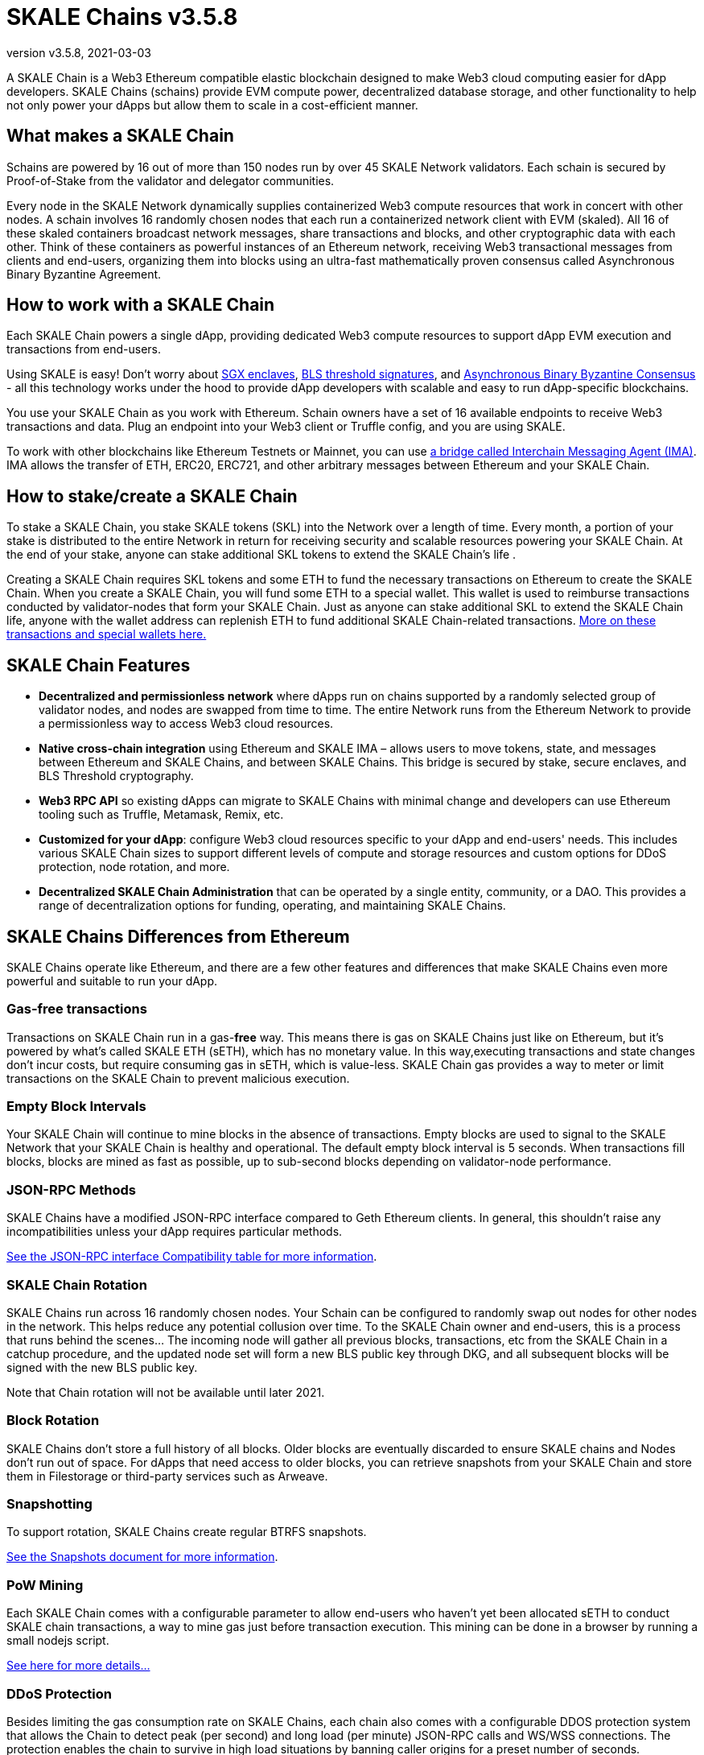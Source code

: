 = SKALE Chains {revnumber}
:doctype: article
:revnumber: v3.5.8
:revdate: 2021-03-03
:icons: font
:toc: macro

ifdef::env-github[]

:tip-caption: :bulb:
:note-caption: :information_source:
:important-caption: :heavy_exclamation_mark:
:caution-caption: :fire:
:warning-caption: :warning:

toc::[]

endif::[]

A SKALE Chain is a Web3 Ethereum compatible elastic blockchain designed to make Web3 cloud computing easier for dApp developers. SKALE Chains (schains) provide EVM compute power, decentralized database storage, and other functionality to help not only power your dApps but allow them to scale in a cost-efficient manner. 

== What makes a SKALE Chain

Schains are powered by 16 out of more than 150 nodes run by over 45 SKALE Network validators. Each schain is secured by Proof-of-Stake from the validator and delegator communities.

Every node in the SKALE Network dynamically supplies containerized Web3 compute resources that work in concert with other nodes. A schain involves 16 randomly chosen nodes that each run a containerized network client with EVM (skaled). All 16 of these skaled containers broadcast network messages, share transactions and blocks, and other cryptographic data with each other. Think of these containers as powerful instances of an Ethereum network, receiving Web3 transactional messages from clients and end-users, organizing them into blocks using an ultra-fast mathematically proven consensus called Asynchronous Binary Byzantine Agreement.

== How to work with a SKALE Chain

Each SKALE Chain powers a single dApp, providing dedicated Web3 compute resources to support dApp EVM execution and transactions from end-users.

Using SKALE is easy! Don't worry about https://github.com/skalenetwork/SGXWallet[SGX enclaves], https://github.com/skalenetwork/libBLS[BLS threshold signatures], and https://github.com/skalenetwork/skale-consensus[Asynchronous Binary Byzantine Consensus] - all this technology works under the hood to provide dApp developers with scalable and easy to run dApp-specific blockchains. 

You use your SKALE Chain as you work with Ethereum. Schain owners have a set of 16 available endpoints to receive Web3 transactions and data. Plug an endpoint into your Web3 client or Truffle config, and you are using SKALE.

To work with other blockchains like Ethereum Testnets or Mainnet, you can use link:/developers/products/interchain-messaging-agent/overview[a bridge called Interchain Messaging Agent (IMA)]. IMA allows the transfer of ETH, ERC20, ERC721, and other arbitrary messages between Ethereum and your SKALE Chain.

== How to stake/create a SKALE Chain

To stake a SKALE Chain, you stake SKALE tokens (SKL) into the Network over a length of time. Every month, a portion of your stake is distributed to the entire Network in return for receiving security and scalable resources powering your SKALE Chain. At the end of your stake, anyone can stake additional SKL tokens to extend the SKALE Chain's life .

Creating a SKALE Chain requires SKL tokens and some ETH to fund the necessary transactions on Ethereum to create the SKALE Chain. When you create a SKALE Chain, you will fund some ETH to a special wallet. This wallet is used to reimburse transactions conducted by validator-nodes that form your SKALE Chain. Just as anyone can stake additional SKL to extend the SKALE Chain life, anyone with the wallet address can replenish ETH to fund additional SKALE Chain-related transactions. link:/validators/self-recharging-wallets[More on these transactions and special wallets here.]

== SKALE Chain Features

* **Decentralized and permissionless network** where dApps run on chains supported by a randomly selected group of validator nodes, and nodes are swapped from time to time. The entire Network runs from the Ethereum Network to provide a permissionless way to access Web3 cloud resources.
* **Native cross-chain integration** using Ethereum and SKALE IMA – allows users to move tokens, state, and messages between Ethereum and SKALE Chains, and between SKALE Chains. This bridge is secured by stake, secure enclaves, and BLS Threshold cryptography.
* **Web3 RPC API** so existing dApps can migrate to SKALE Chains with minimal change and developers can use Ethereum tooling such as Truffle, Metamask, Remix, etc.
* **Customized for your dApp**: configure Web3 cloud resources specific to your dApp and end-users' needs. This includes various SKALE Chain sizes to support different levels of compute and storage resources and custom options for DDoS protection, node rotation, and more.
* **Decentralized SKALE Chain Administration** that can be operated by a single entity, community, or a DAO. This provides a range of decentralization options for funding, operating, and maintaining SKALE Chains.

== SKALE Chains Differences from Ethereum

SKALE Chains operate like Ethereum, and there are a few other features and differences that make SKALE Chains even more powerful and suitable to run your dApp. 

=== Gas-free transactions

Transactions on SKALE Chain run in a gas-*free* way. This means there is gas on SKALE Chains just like on Ethereum, but it's powered by what's called SKALE ETH (sETH), which has no monetary value. In this way,executing transactions and state changes don't incur costs, but require consuming gas in sETH, which is value-less. SKALE Chain gas provides a way to meter or limit transactions on the SKALE Chain to prevent malicious execution.

=== Empty Block Intervals

Your SKALE Chain will continue to mine blocks in the absence of transactions. Empty blocks are used to signal to the SKALE Network that your SKALE Chain is healthy and operational. The default empty block interval is 5 seconds. When transactions fill blocks, blocks are mined as fast as possible, up to sub-second blocks depending on validator-node performance.

=== JSON-RPC Methods

SKALE Chains have a modified JSON-RPC interface compared to Geth Ethereum clients. In general, this shouldn't raise any incompatibilities unless your dApp requires particular methods. 

ifdef::env-github[] 
https://github.com/skalenetwork/skaled/tree/develop/docs/json-rpc-interface.md[See the JSON-RPC interface Compatibility table for more information].
endif::[] 

ifndef::env-github[] 
link:/developers/json-rpc-interface[See the JSON-RPC interface Compatibility table for more information].
endif::[]

=== SKALE Chain Rotation

SKALE Chains run across 16 randomly chosen nodes. Your Schain can be configured to randomly swap out nodes for other nodes in the network. This helps reduce any potential collusion over time. To the SKALE Chain owner and end-users, this is a process that runs behind the scenes...  The incoming node will gather all previous blocks, transactions, etc from the SKALE Chain in a catchup procedure, and the updated node set will form a new BLS public key through DKG, and all subsequent blocks will be signed with the new BLS public key.

Note that Chain rotation will not be available until later 2021.

=== Block Rotation

SKALE Chains don't store a full history of all blocks. Older blocks are eventually discarded to ensure SKALE chains and Nodes don't run out of space. For dApps that need access to older blocks, you can retrieve snapshots from your SKALE Chain and store them in Filestorage or third-party services such as Arweave.

=== Snapshotting

To support rotation, SKALE Chains create regular BTRFS snapshots. 

ifdef::env-github[]
https://github.com/skalenetwork/skaled/tree/develop/docs/snapshots.md[See the Snapshots document for more information].
endif::[]

ifndef::env-github[]
link:/developers/snapshots[See the Snapshots document for more information].
endif::[]

=== PoW Mining

Each SKALE Chain comes with a configurable parameter to allow end-users who haven't yet been allocated sETH to conduct SKALE chain transactions, a way to mine gas just before transaction execution. This mining can be done in a browser by running a small nodejs script. 

ifdef::env-github[]
link:/developers/pow-mining.adoc[See here for more details...]
endif::[]

ifndef::env-github[]
link:/developers/pow-mining[See here for more details...]
endif::[]

=== DDoS Protection

Besides limiting the gas consumption rate on SKALE Chains, each chain also comes with a configurable DDOS protection system that allows the Chain to detect peak (per second) and long load (per minute) JSON-RPC calls and WS/WSS connections. The protection enables the chain to survive in high load situations by banning caller origins for a preset number of seconds.

An example configuration is: 

```json
 "unddos": {
        "origins": [
            {
                "origin": [ "192.168.1.1", "127.0.0.*", "::1" ], 
                "ban_lengthy": 0,
                "ban_peak": 0,
                "max_calls_per_minute": 1000000000,
                "max_calls_per_second": 1000000000,
                "max_ws_conn": 65535
            },
            {
                "origin": [ "*" ],
                "ban_lengthy": 120,
                "ban_peak": 15,
                "max_calls_per_minute": 5000,
                "max_calls_per_second": 1500,
                "max_ws_conn": 20
            }
        ]
    },
```

The first "origins" block configures allowed unlimited load from specified IP origins. The second origins block configures all call origins allowed, but allow 1500 JSON-RPC calls per second and 5000 calls per minute. If the calls exceed the per second limit, "ban_peak" bans the caller for 15 seconds. If the calls exceed the per minute limit, "ban_lengthy" bans the caller for 120 seconds. And finally, "max_ws_conn" allows for 20 concurrent connections from a single IP.

The configuration settings can be expanded to limit specific JSON-RPC calls, like `eth_blockNumber`. For example:

```json
{
  "origins": [
    {
      "ban_lengthy": 120,
      "ban_peak": 15,
      "custom_method_settings": {
        "eth_blockNumber": {
          "max_calls_per_minute": 150000,
          "max_calls_per_second": 5000
        }
      },
      "max_calls_per_minute": 15000,
      "max_calls_per_second": 500,
      "max_ws_conn": 50,
      "origin": [
        "*"
      ]
    }
  ]
}
```

And DDoS protection can be completely disabled with the following config:

```json
 "unddos": {
        "enabled": false,
 }
```

== Roadmap

Don't see a feature you need? https://skale.network/roadmap[Check out the roadmap for upcoming features, and suggest a new idea!]